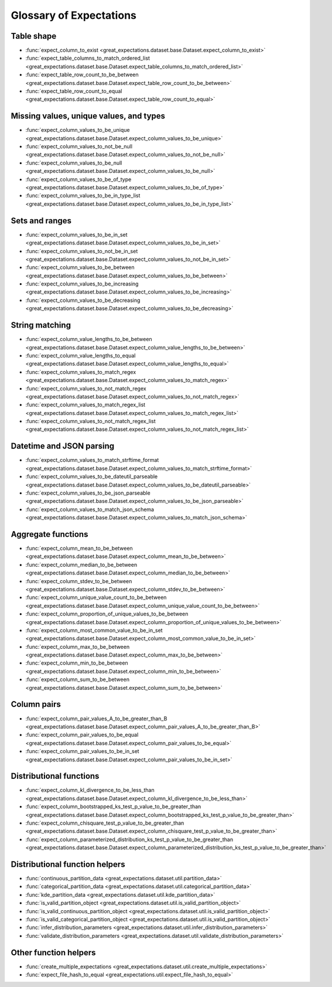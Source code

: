 .. _glossary:

================================================================================
Glossary of Expectations
================================================================================

Table shape
--------------------------------------------------------------------------------

* :func:`expect_column_to_exist <great_expectations.dataset.base.Dataset.expect_column_to_exist>`
* :func:`expect_table_columns_to_match_ordered_list <great_expectations.dataset.base.Dataset.expect_table_columns_to_match_ordered_list>`
* :func:`expect_table_row_count_to_be_between <great_expectations.dataset.base.Dataset.expect_table_row_count_to_be_between>`
* :func:`expect_table_row_count_to_equal <great_expectations.dataset.base.Dataset.expect_table_row_count_to_equal>`

Missing values, unique values, and types
--------------------------------------------------------------------------------

* :func:`expect_column_values_to_be_unique <great_expectations.dataset.base.Dataset.expect_column_values_to_be_unique>`
* :func:`expect_column_values_to_not_be_null <great_expectations.dataset.base.Dataset.expect_column_values_to_not_be_null>`
* :func:`expect_column_values_to_be_null <great_expectations.dataset.base.Dataset.expect_column_values_to_be_null>`
* :func:`expect_column_values_to_be_of_type <great_expectations.dataset.base.Dataset.expect_column_values_to_be_of_type>`
* :func:`expect_column_values_to_be_in_type_list <great_expectations.dataset.base.Dataset.expect_column_values_to_be_in_type_list>`

Sets and ranges
--------------------------------------------------------------------------------

* :func:`expect_column_values_to_be_in_set <great_expectations.dataset.base.Dataset.expect_column_values_to_be_in_set>`
* :func:`expect_column_values_to_not_be_in_set <great_expectations.dataset.base.Dataset.expect_column_values_to_not_be_in_set>`
* :func:`expect_column_values_to_be_between <great_expectations.dataset.base.Dataset.expect_column_values_to_be_between>`
* :func:`expect_column_values_to_be_increasing <great_expectations.dataset.base.Dataset.expect_column_values_to_be_increasing>`
* :func:`expect_column_values_to_be_decreasing <great_expectations.dataset.base.Dataset.expect_column_values_to_be_decreasing>`


String matching
--------------------------------------------------------------------------------

* :func:`expect_column_value_lengths_to_be_between <great_expectations.dataset.base.Dataset.expect_column_value_lengths_to_be_between>`
* :func:`expect_column_value_lengths_to_equal <great_expectations.dataset.base.Dataset.expect_column_value_lengths_to_equal>`
* :func:`expect_column_values_to_match_regex <great_expectations.dataset.base.Dataset.expect_column_values_to_match_regex>`
* :func:`expect_column_values_to_not_match_regex <great_expectations.dataset.base.Dataset.expect_column_values_to_not_match_regex>`
* :func:`expect_column_values_to_match_regex_list <great_expectations.dataset.base.Dataset.expect_column_values_to_match_regex_list>`
* :func:`expect_column_values_to_not_match_regex_list <great_expectations.dataset.base.Dataset.expect_column_values_to_not_match_regex_list>`

Datetime and JSON parsing
--------------------------------------------------------------------------------

* :func:`expect_column_values_to_match_strftime_format <great_expectations.dataset.base.Dataset.expect_column_values_to_match_strftime_format>`
* :func:`expect_column_values_to_be_dateutil_parseable <great_expectations.dataset.base.Dataset.expect_column_values_to_be_dateutil_parseable>`
* :func:`expect_column_values_to_be_json_parseable <great_expectations.dataset.base.Dataset.expect_column_values_to_be_json_parseable>`
* :func:`expect_column_values_to_match_json_schema <great_expectations.dataset.base.Dataset.expect_column_values_to_match_json_schema>`

Aggregate functions
--------------------------------------------------------------------------------

* :func:`expect_column_mean_to_be_between <great_expectations.dataset.base.Dataset.expect_column_mean_to_be_between>`
* :func:`expect_column_median_to_be_between <great_expectations.dataset.base.Dataset.expect_column_median_to_be_between>`
* :func:`expect_column_stdev_to_be_between <great_expectations.dataset.base.Dataset.expect_column_stdev_to_be_between>`
* :func:`expect_column_unique_value_count_to_be_between <great_expectations.dataset.base.Dataset.expect_column_unique_value_count_to_be_between>`
* :func:`expect_column_proportion_of_unique_values_to_be_between <great_expectations.dataset.base.Dataset.expect_column_proportion_of_unique_values_to_be_between>`
* :func:`expect_column_most_common_value_to_be_in_set <great_expectations.dataset.base.Dataset.expect_column_most_common_value_to_be_in_set>`
* :func:`expect_column_max_to_be_between <great_expectations.dataset.base.Dataset.expect_column_max_to_be_between>`
* :func:`expect_column_min_to_be_between <great_expectations.dataset.base.Dataset.expect_column_min_to_be_between>`
* :func:`expect_column_sum_to_be_between <great_expectations.dataset.base.Dataset.expect_column_sum_to_be_between>`

Column pairs
--------------------------------------------------------------------------------
* :func:`expect_column_pair_values_A_to_be_greater_than_B <great_expectations.dataset.base.Dataset.expect_column_pair_values_A_to_be_greater_than_B>`
* :func:`expect_column_pair_values_to_be_equal <great_expectations.dataset.base.Dataset.expect_column_pair_values_to_be_equal>`
* :func:`expect_column_pair_values_to_be_in_set <great_expectations.dataset.base.Dataset.expect_column_pair_values_to_be_in_set>`

Distributional functions
--------------------------------------------------------------------------------

* :func:`expect_column_kl_divergence_to_be_less_than <great_expectations.dataset.base.Dataset.expect_column_kl_divergence_to_be_less_than>`
* :func:`expect_column_bootstrapped_ks_test_p_value_to_be_greater_than <great_expectations.dataset.base.Dataset.expect_column_bootstrapped_ks_test_p_value_to_be_greater_than>`
* :func:`expect_column_chisquare_test_p_value_to_be_greater_than <great_expectations.dataset.base.Dataset.expect_column_chisquare_test_p_value_to_be_greater_than>`
* :func:`expect_column_parameterized_distribution_ks_test_p_value_to_be_greater_than <great_expectations.dataset.base.Dataset.expect_column_parameterized_distribution_ks_test_p_value_to_be_greater_than>`

Distributional function helpers
--------------------------------------------------------------------------------

* :func:`continuous_partition_data <great_expectations.dataset.util.partition_data>`
* :func:`categorical_partition_data <great_expectations.dataset.util.categorical_partition_data>`
* :func:`kde_partition_data <great_expectations.dataset.util.kde_partition_data>`
* :func:`is_valid_partition_object <great_expectations.dataset.util.is_valid_partition_object>`
* :func:`is_valid_continuous_partition_object <great_expectations.dataset.util.is_valid_partition_object>`
* :func:`is_valid_categorical_partition_object <great_expectations.dataset.util.is_valid_partition_object>`
* :func:`infer_distribution_parameters <great_expectations.dataset.util.infer_distribution_parameters>`
* :func:`validate_distribution_parameters <great_expectations.dataset.util.validate_distribution_parameters>`

Other function helpers
--------------------------------------------------------------------------------

* :func:`create_multiple_expectations <great_expectations.dataset.util.create_multiple_expectations>`
* :func:`expect_file_hash_to_equal <great_expectations.util.expect_file_hash_to_equal>`